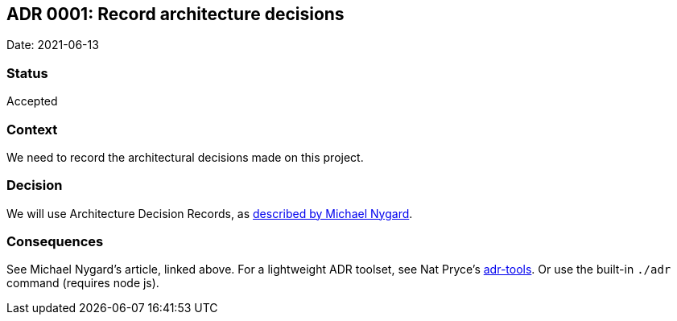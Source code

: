 ## ADR 0001: Record architecture decisions

Date: 2021-06-13

### Status

Accepted

### Context

We need to record the architectural decisions made on this project.

### Decision

We will use Architecture Decision Records, as http://thinkrelevance.com/blog/2011/11/15/documenting-architecture-decisions[described by Michael Nygard].

### Consequences

See Michael Nygard's article, linked above. For a lightweight ADR toolset, see Nat Pryce's https://github.com/npryce/adr-tools[adr-tools]. Or use the built-in `./adr` command (requires node js).
